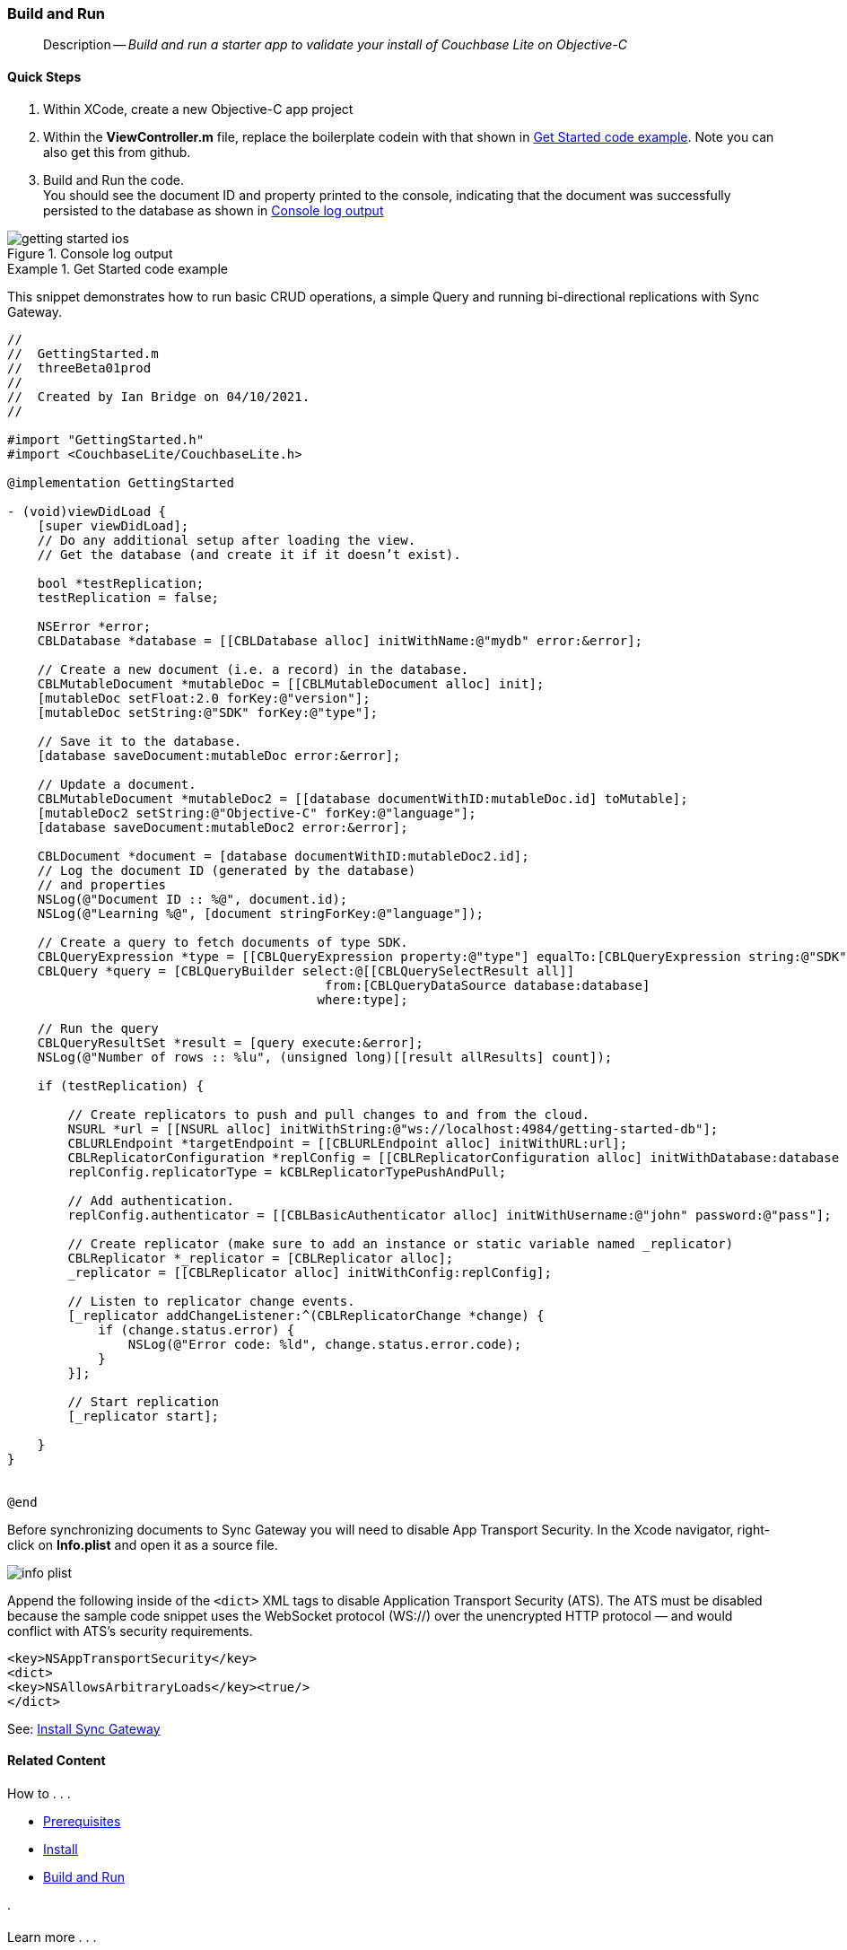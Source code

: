 :docname: gs-build
:page-module: objc
:page-relative-src-path: gs-build.adoc
:page-origin-url: https://github.com/couchbase/docs-couchbase-lite.git
:page-origin-start-path:
:page-origin-refname: antora-assembler-simplification
:page-origin-reftype: branch
:page-origin-refhash: (worktree)
[#objc:gs-build:::]
=== Build and Run
:page-aliases: start/objc-gs-build.adoc
:page-role:
:description: Build and run a starter app to validate your install of Couchbase Lite on Objective-C
:keywords: mobile edge nosql api iOS objective-c web-app device-app



// BEGIN -- inclusion -- {module-partials}_define_module_attributes.adoc
//  Usage:  Here we define module specific attributes. It is invoked during the compilation of a page,
//          making all attributes available for use on the page.
//  UsedBy: ROOT:partial$_std_cbl_hdr.adoc

// BEGIN::module page attributes

//
// CBL-Obj-C Maintenance release number
//
:maintenance: 1
//

// VECTOR SEARCH attributes
//



// BEGIN - Set attributes pointing to API references for this module


// API Reference Links
//
//



// Supporting Data Type Classes



// DATABASE CLASSES


// Docuument Class




// Begin -- DatabaseConfiguration
// End -- DatabaseConfiguration

//Database.SAVE



//Database.DELETE


//Database.COMPACT
// deprecated 2.8
//
// :url-api-method-database-compact: https://docs.couchbase.com/mobile/{major}.{minor}.{maintenance-ios}{empty}/couchbase-lite-objc/Classes/CBLDatabase.html#/c:objc(cs)CBLDatabase(im)compact:[CBLDatabase.compact()]






// QUERY RELATED CLASSES and METHODS

// Result Classes and Methods




// Query class and methods





// Expression class and methods
// :url-api-references-query-classes: https://docs.couchbase.com/mobile/{major}.{minor}.{maintenance-ios}{empty}/couchbase-lite-objc/Classes/[Query Class index]


// ArrayFunction class and methods


// Function class and methods
//

// Where class and methods
//
// https://docs.couchbase.com/mobile/{major}.{minor}.{maintenance-ios}{empty}/couchbase-lite-objc/Classes/CBLWhere.html
// NOT SET[Where]

// orderby class and methods
//
// https://docs.couchbase.com/mobile/{major}.{minor}.{maintenance-ios}{empty}/couchbase-lite-objc/Classes/CBLOrderBy.html

// GroupBy class and methods
//
// https://docs.couchbase.com/mobile/{major}.{minor}.{maintenance-ios}{empty}/couchbase-lite-objc/Classes/CBLGroupBy.html
// NOT SET[GroupBy]

// URLEndpointConfiguration





















// diag: Env+Module objc


// Replicator API











// Note there is a replicator.status property AND
// a ReplicationStatus class/struct --- oh yes, easy to confuse.

//:url-api-property-replicator-status-activity: https://docs.couchbase.com/mobile/{major}.{minor}.{maintenance-ios}{empty}/couchbase-lite-objc/Classes/CBLReplicator.html#/s:18CouchbaseLiteobjc10ReplicatorC13ActivityLevelO







// ReplicatorConfiguration API











// Begin Replicator Retry Config
// End Replicator Retry Config


// :url-api-prop-replicator-config-ServerCertificateVerificationMode: https://docs.couchbase.com/mobile/{major}.{minor}.{maintenance-ios}{empty}/couchbase-lite-objc/Classes/CBLReplicatorConfiguration.html#/c:objc(cs)CBLReplicatorConfiguration(py)serverCertificateVerificationMode[serverCertificateVerificationMode]

// :url-api-enum-replicator-config-ServerCertificateVerificationMode: https://docs.couchbase.com/mobile/{major}.{minor}.{maintenance-ios}{empty}/couchbase-lite-objc/Classes/CBLReplicatorConfiguration.html{Enums/ServerCertificateVerificationMode.html[serverCertificateVerificationMode enum]








// Meta API




// BEGIN Logs and logging references
// :url-api-class-logging: https://docs.couchbase.com/mobile/{major}.{minor}.{maintenance-ios}{empty}/couchbase-lite-objcLogging.html[CBLLogging classes]







// END  Logs and logging references

// End define module specific attributes

// BEGIN::module page attributes
// :snippet-p2psync-ws: {snippets-p2psync-ws--objc}
// END::Local page attributes

// removed commented out docs-mobile _attributes-shared link
// include::ROOT:partial$_define_page_index.adoc[]
// include::ROOT:partial$_show_glossary_links.adoc[]
// include::ROOT:partial$_define_component_attributes.adoc[]
// include::objc:partial$_define_module_attributes.adoc[]

// // BEGIN::Local page attributes
// :blank-field: ____
// :lang-title: Objective C
// :module: objc
// :packageNm: couchbase-lite-objc
// :source-language: objc
// snippet: objc:example$code_snippets/SampleCodeTest.m
// :url-issues: https://github.com/couchbase/couchbase-lite-objc/issues

// END::Local page attributes
[abstract]
--
Description -- _{description}_ +
--


[discrete#objc:gs-build:::quick-steps]
==== Quick Steps

. Within XCode, create a new Objective-C app project
. Within the *ViewController.m* file, replace the boilerplate codein with that shown in <<objc:gs-build:::ex-starter-code>>.
Note you can also get this from github.
. Build and Run the code. +
You should see the document ID and property printed to the console, indicating that the document was successfully persisted to the database as shown in <<objc:gs-build:::img-starter-code>>

[#objc:gs-build:::img-starter-code]
.Console log output
image::couchbase-lite/current/objc/_images/getting-started-ios.png[]


.Get Started code example
[#objc:gs-build:::ex-starter-code]
====
This snippet demonstrates how to run basic CRUD operations, a simple Query and running bi-directional replications with Sync Gateway.

[source, objc, subs="attributes+, macros+"]
----

//
//  GettingStarted.m
//  threeBeta01prod
//
//  Created by Ian Bridge on 04/10/2021.
//

#import "GettingStarted.h"
#import <CouchbaseLite/CouchbaseLite.h>

@implementation GettingStarted

- (void)viewDidLoad {
    [super viewDidLoad];
    // Do any additional setup after loading the view.
    // Get the database (and create it if it doesn’t exist).

    bool *testReplication;
    testReplication = false;

    NSError *error;
    CBLDatabase *database = [[CBLDatabase alloc] initWithName:@"mydb" error:&error];

    // Create a new document (i.e. a record) in the database.
    CBLMutableDocument *mutableDoc = [[CBLMutableDocument alloc] init];
    [mutableDoc setFloat:2.0 forKey:@"version"];
    [mutableDoc setString:@"SDK" forKey:@"type"];

    // Save it to the database.
    [database saveDocument:mutableDoc error:&error];

    // Update a document.
    CBLMutableDocument *mutableDoc2 = [[database documentWithID:mutableDoc.id] toMutable];
    [mutableDoc2 setString:@"Objective-C" forKey:@"language"];
    [database saveDocument:mutableDoc2 error:&error];

    CBLDocument *document = [database documentWithID:mutableDoc2.id];
    // Log the document ID (generated by the database)
    // and properties
    NSLog(@"Document ID :: %@", document.id);
    NSLog(@"Learning %@", [document stringForKey:@"language"]);

    // Create a query to fetch documents of type SDK.
    CBLQueryExpression *type = [[CBLQueryExpression property:@"type"] equalTo:[CBLQueryExpression string:@"SDK"]];
    CBLQuery *query = [CBLQueryBuilder select:@[[CBLQuerySelectResult all]]
                                          from:[CBLQueryDataSource database:database]
                                         where:type];

    // Run the query
    CBLQueryResultSet *result = [query execute:&error];
    NSLog(@"Number of rows :: %lu", (unsigned long)[[result allResults] count]);

    if (testReplication) {

        // Create replicators to push and pull changes to and from the cloud.
        NSURL *url = [[NSURL alloc] initWithString:@"ws://localhost:4984/getting-started-db"];
        CBLURLEndpoint *targetEndpoint = [[CBLURLEndpoint alloc] initWithURL:url];
        CBLReplicatorConfiguration *replConfig = [[CBLReplicatorConfiguration alloc] initWithDatabase:database target:targetEndpoint];
        replConfig.replicatorType = kCBLReplicatorTypePushAndPull;

        // Add authentication.
        replConfig.authenticator = [[CBLBasicAuthenticator alloc] initWithUsername:@"john" password:@"pass"];

        // Create replicator (make sure to add an instance or static variable named _replicator)
        CBLReplicator *_replicator = [CBLReplicator alloc];
        _replicator = [[CBLReplicator alloc] initWithConfig:replConfig];

        // Listen to replicator change events.
        [_replicator addChangeListener:^(CBLReplicatorChange *change) {
            if (change.status.error) {
                NSLog(@"Error code: %ld", change.status.error.code);
            }
        }];

        // Start replication
        [_replicator start];

    }
}


@end

----

====

Before synchronizing documents to Sync Gateway you will need to disable App Transport Security.
In the Xcode navigator, right-click on *Info.plist* and open it as a source file.

image::couchbase-lite/current/objc/_images/info-plist.png[]

Append the following inside of the `<dict>` XML tags to disable Application Transport Security (ATS). The ATS must be disabled because the sample code snippet uses the WebSocket protocol (WS://) over the unencrypted HTTP protocol — and would conflict with ATS's security requirements.

[source,xml]
----
<key>NSAppTransportSecurity</key>
<dict>
<key>NSAllowsArbitraryLoads</key><true/>
</dict>
----

See: xref:sync-gateway::get-started-install.adoc[Install Sync Gateway]


// :param-add3-title: {empty}
// :param-reference: reference-p2psync



[discrete#objc:gs-build:::related-content]
==== Related Content
++++
<div class="card-row three-column-row">
++++

[.column]
===== {empty}
.How to . . .
* xref:objc:gs-prereqs.adoc[Prerequisites]
* xref:objc:gs-install.adoc[Install]
* xref:objc:gs-build.adoc[Build and Run]


.

[discrete.colum#objc:gs-build:::-2n]
===== {empty}
.Learn more . . .
* xref:objc:database.adoc[Databases]
* xref:objc:document.adoc[Documents]
* xref:objc:blob.adoc[Blobs]
* xref:objc:replication.adoc[Remote Sync Gateway]
* xref:objc:conflict.adoc[Handling Data Conflicts]

.


[.column]
// [.content]
[discrete#objc:gs-build:::-3]
===== {empty}
.Dive Deeper . . .
//* Community
https://forums.couchbase.com/c/mobile/14[Mobile Forum] |
https://blog.couchbase.com/[Blog] |
https://docs.couchbase.com/tutorials/[Tutorials]


.



++++
</div>
++++


